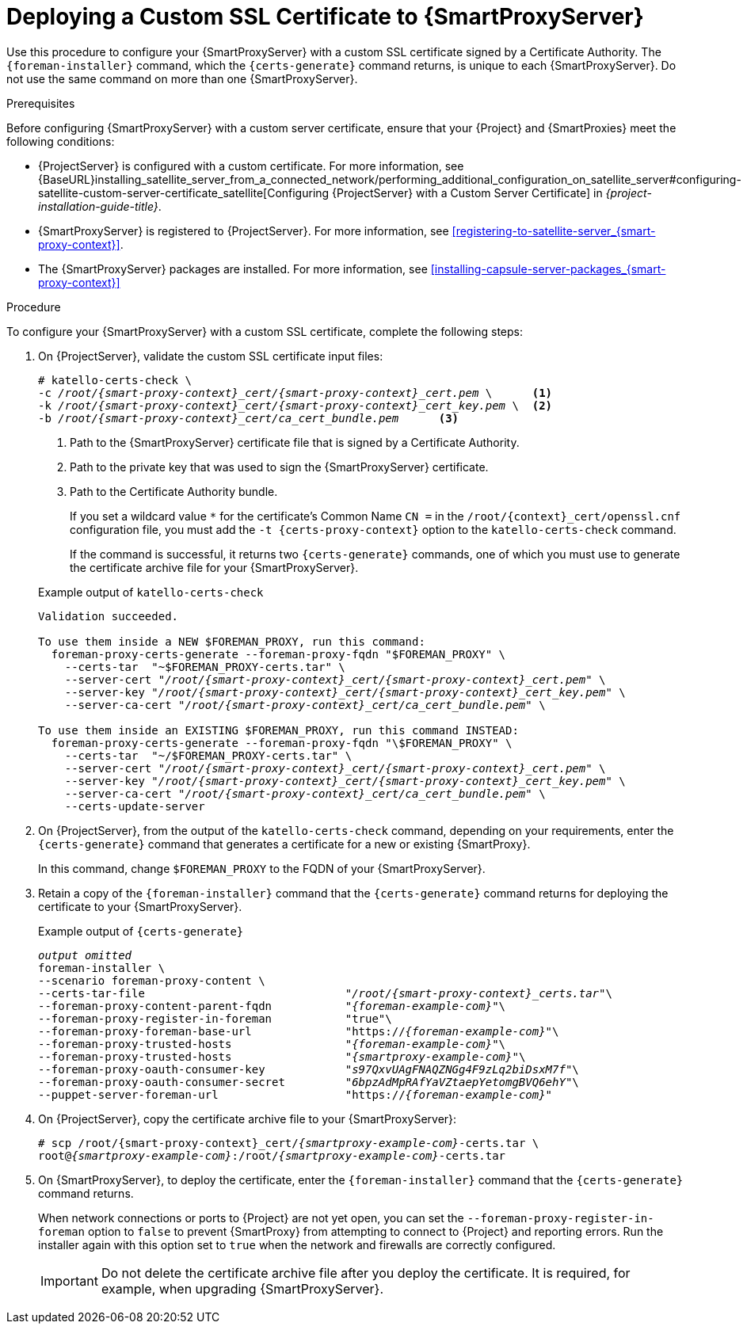 [id="deploying-a-custom-ssl-certificate-to-capsule-server_{context}"]

= Deploying a Custom SSL Certificate to {SmartProxyServer}

Use this procedure to configure your {SmartProxyServer} with a custom SSL certificate signed by a Certificate Authority. The `{foreman-installer}` command, which the `{certs-generate}` command returns, is unique to each {SmartProxyServer}. Do not use the same command on more than one {SmartProxyServer}.

.Prerequisites

Before configuring {SmartProxyServer} with a custom server certificate, ensure that your {Project} and {SmartProxies} meet the following conditions:

* {ProjectServer} is configured with a custom certificate. For more information, see {BaseURL}installing_satellite_server_from_a_connected_network/performing_additional_configuration_on_satellite_server#configuring-satellite-custom-server-certificate_satellite[Configuring {ProjectServer} with a Custom Server Certificate] in _{project-installation-guide-title}_.
* {SmartProxyServer} is registered to {ProjectServer}. For more information, see xref:registering-to-satellite-server_{smart-proxy-context}[].
* The {SmartProxyServer} packages are installed. For more information, see xref:installing-capsule-server-packages_{smart-proxy-context}[]

.Procedure

To configure your {SmartProxyServer} with a custom SSL certificate, complete the following steps:

. On {ProjectServer}, validate the custom SSL certificate input files:
+
[options="nowrap", subs="+quotes,attributes"]
----
# katello-certs-check \
-c __/root/{smart-proxy-context}_cert/{smart-proxy-context}_cert.pem__ \      <1>
-k __/root/{smart-proxy-context}_cert/{smart-proxy-context}_cert_key.pem__ \  <2>
-b __/root/{smart-proxy-context}_cert/ca_cert_bundle.pem__      <3>
----
<1> Path to the {SmartProxyServer} certificate file that is signed by a Certificate Authority.
<2> Path to the private key that was used to sign the {SmartProxyServer} certificate.
<3> Path to the Certificate Authority bundle.
+
If you set a wildcard value `*` for the certificate's Common Name `CN =` in the `/root/{context}_cert/openssl.cnf` configuration file, you must add the `-t {certs-proxy-context}` option to the `katello-certs-check` command.
+
If the command is successful, it returns two `{certs-generate}` commands, one of which you must use to generate the certificate archive file for your {SmartProxyServer}.
ifeval::["{build}" == "satellite"]
+
.Example output of `katello-certs-check`
[options="nowrap", subs="+quotes,attributes"]
----
Validation succeeded.

To use them inside a NEW $CAPSULE, run this command:

capsule-certs-generate --foreman-proxy-fqdn "$CAPSULE" \
    --certs-tar  "~/$CAPSULE-certs.tar" \
    --server-cert "_/root/{smart-proxy-context}_cert/{smart-proxy-context}_cert.pem_" \
    --server-key "_/root/{smart-proxy-context}_cert/{smart-proxy-context}_cert_key.pem_" \
    --server-ca-cert "_/root/{smart-proxy-context}_cert/ca_cert_bundle.pem_" \

To use them inside an EXISTING $CAPSULE, run this command INSTEAD:

  capsule-certs-generate --foreman-proxy-fqdn "$CAPSULE" \
    --certs-tar  "~/$CAPSULE-certs.tar" \
    --server-cert "_/root/{smart-proxy-context}_cert/{smart-proxy-context}_cert.pem_" \
    --server-key "_/root/{smart-proxy-context}_cert/{smart-proxy-context}_cert_key.pem_" \
    --server-ca-cert "_/root/{smart-proxy-context}_cert/ca_cert_bundle.pem_" \
    --certs-update-server
----
endif::[]

ifeval::["{build}" != "satellite"]
+
.Example output of `katello-certs-check`
[options="nowrap", subs="+quotes,attributes"]
----
Validation succeeded.

To use them inside a NEW $FOREMAN_PROXY, run this command:
  foreman-proxy-certs-generate --foreman-proxy-fqdn "$FOREMAN_PROXY" \
    --certs-tar  "~$FOREMAN_PROXY-certs.tar" \
    --server-cert "_/root/{smart-proxy-context}_cert/{smart-proxy-context}_cert.pem_" \
    --server-key "_/root/{smart-proxy-context}_cert/{smart-proxy-context}_cert_key.pem_" \
    --server-ca-cert "_/root/{smart-proxy-context}_cert/ca_cert_bundle.pem_" \

To use them inside an EXISTING $FOREMAN_PROXY, run this command INSTEAD:
  foreman-proxy-certs-generate --foreman-proxy-fqdn "\$FOREMAN_PROXY" \
    --certs-tar  "~/$FOREMAN_PROXY-certs.tar" \
    --server-cert "_/root/{smart-proxy-context}_cert/{smart-proxy-context}_cert.pem_" \
    --server-key "_/root/{smart-proxy-context}_cert/{smart-proxy-context}_cert_key.pem_" \
    --server-ca-cert "_/root/{smart-proxy-context}_cert/ca_cert_bundle.pem_" \
    --certs-update-server
----
endif::[]

. On {ProjectServer}, from the output of the `katello-certs-check` command, depending on your requirements, enter the `{certs-generate}` command that generates a certificate for a new or existing {SmartProxy}.
+
ifeval::["{build}" == "satellite"]
In this command, change `$CAPSULE` to the FQDN of your {SmartProxyServer}.
endif::[]
ifeval::["{build}" != "satellite"]
In this command, change `$FOREMAN_PROXY` to the FQDN of your {SmartProxyServer}.
endif::[]
+
. Retain a copy of the `{foreman-installer}` command that the `{certs-generate}` command returns for deploying the certificate to your {SmartProxyServer}.
+
ifeval::["{build}" == "satellite"]
.Example output of `{certs-generate}`
[options="nowrap", subs="+quotes,attributes"]
----
_output omitted_
satellite-installer \
--scenario capsule \
--certs-tar-file                              "_/root/capsule_certs.tar_"\
--foreman-proxy-content-parent-fqdn           "_satellite.example.com_"\
--foreman-proxy-register-in-foreman           "true"\
--foreman-proxy-foreman-base-url              "https://_satellite.example.com_"\
--foreman-proxy-trusted-hosts                 "_satellite.example.com_"\
--foreman-proxy-trusted-hosts                 "_capsule.example.com_"\
--foreman-proxy-oauth-consumer-key            "_s97QxvUAgFNAQZNGg4F9zLq2biDsxM7f_"\
--foreman-proxy-oauth-consumer-secret         "_6bpzAdMpRAfYaVZtaepYetomgBVQ6ehY_"\
--puppet-server-foreman-url                   "https://_satellite.example.com_"
----
endif::[]

ifeval::["{build}" != "satellite"]
.Example output of `{certs-generate}`
[options="nowrap", subs="+quotes,attributes"]
----
_output omitted_
foreman-installer \
--scenario foreman-proxy-content \
--certs-tar-file                              "_/root/{smart-proxy-context}_certs.tar_"\
--foreman-proxy-content-parent-fqdn           "_{foreman-example-com}_"\
--foreman-proxy-register-in-foreman           "true"\
--foreman-proxy-foreman-base-url              "https://_{foreman-example-com}_"\
--foreman-proxy-trusted-hosts                 "_{foreman-example-com}_"\
--foreman-proxy-trusted-hosts                 "_{smartproxy-example-com}_"\
--foreman-proxy-oauth-consumer-key            "_s97QxvUAgFNAQZNGg4F9zLq2biDsxM7f_"\
--foreman-proxy-oauth-consumer-secret         "_6bpzAdMpRAfYaVZtaepYetomgBVQ6ehY_"\
--puppet-server-foreman-url                   "https://_{foreman-example-com}_"
----
endif::[]

. On {ProjectServer}, copy the certificate archive file to your {SmartProxyServer}:
+
[options="nowrap", subs="+quotes,attributes"]
----
# scp /root/{smart-proxy-context}_cert/_{smartproxy-example-com}_-certs.tar \
root@_{smartproxy-example-com}_:/root/_{smartproxy-example-com}_-certs.tar
----

. On {SmartProxyServer}, to deploy the certificate, enter the `{foreman-installer}` command that the `{certs-generate}` command returns.
+
When network connections or ports to {Project} are not yet open, you can set the `--foreman-proxy-register-in-foreman` option to `false` to prevent {SmartProxy} from attempting to connect to {Project} and reporting errors. Run the installer again with this option set to `true` when the network and firewalls are correctly configured.
+
IMPORTANT: Do not delete the certificate archive file after you deploy the certificate. It is required, for example, when upgrading {SmartProxyServer}.
